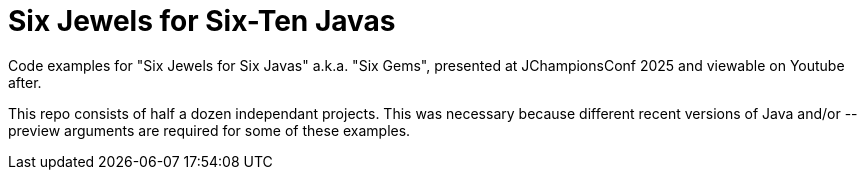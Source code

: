 = Six Jewels for Six-Ten Javas

Code examples for "Six Jewels for Six Javas" a.k.a. "Six Gems",
presented at JChampionsConf 2025 and viewable on Youtube after.

This repo consists of half a dozen independant projects.
This was necessary because different recent versions of Java 
and/or --preview arguments are required for some of these examples.
